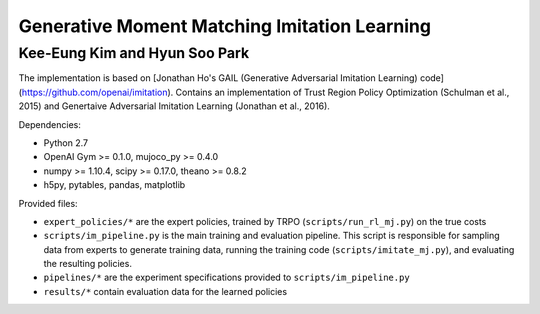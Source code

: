 =============================================
Generative Moment Matching Imitation Learning
=============================================
---------------------------------------------
Kee-Eung Kim and Hyun Soo Park
---------------------------------------------

The implementation is based on [Jonathan Ho's GAIL (Generative Adversarial Imitation Learning) code](https://github.com/openai/imitation).
Contains an implementation of Trust Region Policy Optimization (Schulman et al., 2015) and Genertaive Adversarial Imitation Learning (Jonathan et al., 2016).

Dependencies:

* Python 2.7
* OpenAI Gym >= 0.1.0, mujoco_py >= 0.4.0
* numpy >= 1.10.4, scipy >= 0.17.0, theano >= 0.8.2
* h5py, pytables, pandas, matplotlib

Provided files:

* ``expert_policies/*`` are the expert policies, trained by TRPO (``scripts/run_rl_mj.py``) on the true costs
* ``scripts/im_pipeline.py`` is the main training and evaluation pipeline. This script is responsible for sampling data from experts to generate training data, running the training code (``scripts/imitate_mj.py``), and evaluating the resulting policies.
* ``pipelines/*`` are the experiment specifications provided to ``scripts/im_pipeline.py``
* ``results/*`` contain evaluation data for the learned policies
